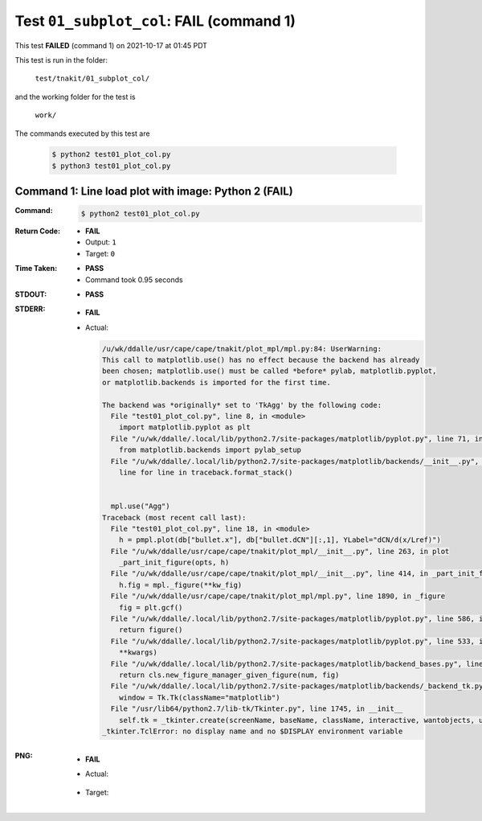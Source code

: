
.. This documentation written by TestDriver()
   on 2021-10-17 at 01:45 PDT

Test ``01_subplot_col``: **FAIL** (command 1)
===============================================

This test **FAILED** (command 1) on 2021-10-17 at 01:45 PDT

This test is run in the folder:

    ``test/tnakit/01_subplot_col/``

and the working folder for the test is

    ``work/``

The commands executed by this test are

    .. code-block:: console

        $ python2 test01_plot_col.py
        $ python3 test01_plot_col.py

Command 1: Line load plot with image: Python 2 (**FAIL**)
----------------------------------------------------------

:Command:
    .. code-block:: console

        $ python2 test01_plot_col.py

:Return Code:
    * **FAIL**
    * Output: ``1``
    * Target: ``0``
:Time Taken:
    * **PASS**
    * Command took 0.95 seconds
:STDOUT:
    * **PASS**
:STDERR:
    * **FAIL**
    * Actual:

      .. code-block:: pytb

        /u/wk/ddalle/usr/cape/cape/tnakit/plot_mpl/mpl.py:84: UserWarning: 
        This call to matplotlib.use() has no effect because the backend has already
        been chosen; matplotlib.use() must be called *before* pylab, matplotlib.pyplot,
        or matplotlib.backends is imported for the first time.
        
        The backend was *originally* set to 'TkAgg' by the following code:
          File "test01_plot_col.py", line 8, in <module>
            import matplotlib.pyplot as plt
          File "/u/wk/ddalle/.local/lib/python2.7/site-packages/matplotlib/pyplot.py", line 71, in <module>
            from matplotlib.backends import pylab_setup
          File "/u/wk/ddalle/.local/lib/python2.7/site-packages/matplotlib/backends/__init__.py", line 17, in <module>
            line for line in traceback.format_stack()
        
        
          mpl.use("Agg")
        Traceback (most recent call last):
          File "test01_plot_col.py", line 18, in <module>
            h = pmpl.plot(db["bullet.x"], db["bullet.dCN"][:,1], YLabel="dCN/d(x/Lref)")
          File "/u/wk/ddalle/usr/cape/cape/tnakit/plot_mpl/__init__.py", line 263, in plot
            _part_init_figure(opts, h)
          File "/u/wk/ddalle/usr/cape/cape/tnakit/plot_mpl/__init__.py", line 414, in _part_init_figure
            h.fig = mpl._figure(**kw_fig)
          File "/u/wk/ddalle/usr/cape/cape/tnakit/plot_mpl/mpl.py", line 1890, in _figure
            fig = plt.gcf()
          File "/u/wk/ddalle/.local/lib/python2.7/site-packages/matplotlib/pyplot.py", line 586, in gcf
            return figure()
          File "/u/wk/ddalle/.local/lib/python2.7/site-packages/matplotlib/pyplot.py", line 533, in figure
            **kwargs)
          File "/u/wk/ddalle/.local/lib/python2.7/site-packages/matplotlib/backend_bases.py", line 161, in new_figure_manager
            return cls.new_figure_manager_given_figure(num, fig)
          File "/u/wk/ddalle/.local/lib/python2.7/site-packages/matplotlib/backends/_backend_tk.py", line 1046, in new_figure_manager_given_figure
            window = Tk.Tk(className="matplotlib")
          File "/usr/lib64/python2.7/lib-tk/Tkinter.py", line 1745, in __init__
            self.tk = _tkinter.create(screenName, baseName, className, interactive, wantobjects, useTk, sync, use)
        _tkinter.TclError: no display name and no $DISPLAY environment variable
        


:PNG:
    * **FAIL**
    * Actual:

        .. image:: PNG-00-00.png
            :width: 4.5in

    * Target:

        .. image:: PNG-target-00-00.png
            :width: 4.5in

